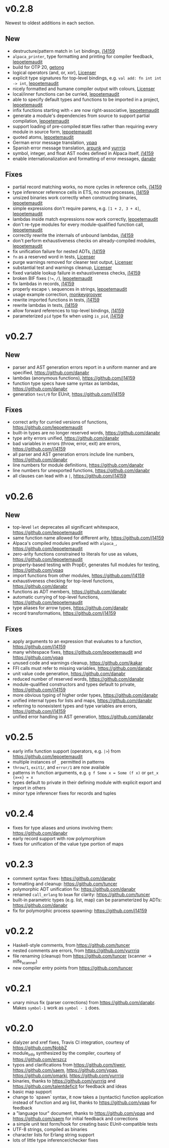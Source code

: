 * v0.2.8
Newest to oldest additions in each section.

** New
- destructure/pattern match in ~let~ bindings, [[https://github.com/j14159][j14159]]
- ~alpaca_printer~, type formatting and printing for compiler feedback, [[https://github.com/lepoetemaudit][lepoetemaudit]]
- build for OTP 20, [[https://github.com/getong][getong]]
- logical operators (and, or, xor), [[https://github.com/Licenser][Licenser]]
- explicit type signatures for top-level bindings, e.g. ~val add: fn int int -> int~, [[https://github.com/lepoetemaudit][lepoetemaudit]]
- nicely formatted and humane compiler output with colours, [[https://github.com/Licenser][Licenser]]
- local/inner functions can be curried, [[https://github.com/lepoetemaudit][lepoetemaudit]]
- able to specify default types and functions to be imported in a project, [[https://github.com/lepoetemaudit][lepoetemaudit]]
- infix functions starting with ~<~ are now right-associative, [[https://github.com/lepoetemaudit][lepoetemaudit]]
- generate a module's dependencies from source to support partial compilation, [[https://github.com/lepoetemaudit][lepoetemaudit]]
- support loading of pre-compiled ~BEAM~ files rather than requiring every module in source form, [[https://github.com/lepoetemaudit][lepoetemaudit]]
- quoted atoms, [[https://github.com/lepoetemaudit][lepoetemaudit]]
- German error message translation, [[https://github.com/ypaq][ypaq]]
- Spanish error message translation, [[https://github.com/arpunk][arpunk]] and [[https://github.com/yurrriq][yurrriq]]
- symbol, integer, and float AST nodes defined in Alpaca itself, [[https://github.com/j14159][j14159]]
- enable internationalization and formatting of error messages, [[https://github.com/danabr][danabr]]

** Fixes
- partial record matching works, no more cycles in reference cells, [[https://github.com/j14159][j14159]]
- type inferencer reference cells in ETS, no more processes, [[https://github.com/j14159][j14159]]
- unsized binaries work correctly when constructing binaries, [[https://github.com/lepoetemaudit][lepoetemaudit]]
- simple expressions don't require parens, e.g. ~[1 + 2, 3 + 4]~, [[https://github.com/lepoetemaudit][lepoetemaudit]]
- lambdas inside match expressions now work correctly, [[https://github.com/lepoetemaudit][lepoetemaudit]]
- don't re-type modules for every module-qualified function call, [[https://github.com/lepoetemaudit][lepoetemaudit]]
- correctly rewrite the internals of unbound lambdas, [[https://github.com/j14159][j14159]]
- don't perform exhaustiveness checks on already-compiled modules, [[https://github.com/lepoetemaudit][lepoetemaudit]]
- fix unification failure for nested ADTs, [[https://github.com/j14159][j14159]]
- ~fn~ as a reserved word in tests, [[https://github.com/Licenser][Licenser]]
- purge warnings removed for cleaner test output, [[https://github.com/Licenser][Licenser]]
- substantial test and warnings cleanup, [[https://github.com/Licenser][Licenser]]
- fixed variable lookup failure in exhaustiveness checks, [[https://github.com/j14159][j14159]]
- broken BIF fixes (~!=~, ~/~), [[https://github.com/lepoetemaudit][lepoetemaudit]]
- fix lambdas in records, [[https://github.com/j14159][j14159]]
- properly escape ~\~ sequences in strings, [[https://github.com/lepoetemaudit][lepoetemaudit]]
- usage example correction, [[https://github.com/monkeygroover][monkeygroover]]
- rewrite imported functions in tests, [[https://github.com/j14159][j14159]]
- rewrite lambdas in tests, [[https://github.com/j14159][j14159]]
- allow forward references to top-level bindings, [[https://github.com/j14159][j14159]]
- parameterized ~pid~ type fix when using ~is_pid~, [[https://github.com/j14159][j14159]]

* v0.2.7
** New
- parser and AST generation errors report in a uniform manner and are specified, https://github.com/danabr
- lambdas (anonymous functions), https://github.com/j14159
- function type specs have same syntax as lambdas, https://github.com/danabr
- generation ~test/0~ for EUnit, https://github.com/j14159

** Fixes
- correct arity for curried versions of functions, https://github.com/lepoetemaudit
- built-in types are no longer reserved words, https://github.com/danabr
- type arity errors unified, https://github.com/danabr
- bad variables in errors (throw, error, exit) are errors, https://github.com/j14159
- all parser and AST generation errors include line numbers, https://github.com/danabr
- line numbers for module definitions, https://github.com/danabr
- line numbers for unexported functions, https://github.com/danabr
- all clauses can lead with a ~|~, https://github.com/j14159

* v0.2.6
** New
- top-level ~let~ deprecates all significant whitespace, https://github.com/lepoetemaudit
- same function name allowed for different arity, https://github.com/j14159
- Alpaca's compiled modules prefixed with ~alpaca_~, https://github.com/lepoetemaudit
- zero-arity functions constrained to literals for use as values, https://github.com/lepoetemaudit
- property-based testing with PropEr, generates full modules for testing, https://github.com/ypaq
- import functions from other modules, https://github.com/j14159
- exhaustiveness checking for top-level functions, https://github.com/danabr
- functions as ADT members, https://github.com/danabr
- automatic currying of top-level functions, https://github.com/lepoetemaudit
- type aliases for arrow types, https://github.com/danabr
- record transformations, https://github.com/j14159

** Fixes
- apply arguments to an expression that evaluates to a function, https://github.com/j14159
- many whitespace fixes, https://github.com/lepoetemaudit and https://github.com/ypaq
- unused code and warnings cleanup, https://github.com/jkakar
- FFI calls must refer to missing variables, https://github.com/danabr
- unit value code generation, https://github.com/danabr
- reduced number of reserved words, https://github.com/danabr
- module-qualified constructors and types default to private, https://github.com/j14159
- more obvious typing of higher order types, https://github.com/danabr
- unified internal types for lists and maps, https://github.com/danabr
- referring to nonexistent types and type variables are errors, https://github.com/j14159
- unified error handling in AST generation, https://github.com/danabr

* v0.2.5
- early infix function support (operators, e.g. ~|>~) from https://github.com/lepoetemaudit
- multiple instances of ~_~ permitted in patterns
- ~throw/1~, ~exit1/~, and ~error/1~ are now available
- patterns in function arguments, e.g. ~g f Some x = Some (f x)~ or ~get_x {x=x} = x~
- types default to private in their defining module with explicit export and import in others
- minor type inferencer fixes for records and tuples
  
* v0.2.4
- fixes for type aliases and unions involving them:  https://github.com/danabr
- early record support with row polymorphism
- fixes for unification of the value type portion of maps
* v0.2.3
- comment syntax fixes:  https://github.com/danabr
- formatting and cleanup:  https://github.com/tuncer
- polymorphic ADT unification fix: https://github.com/danabr
- renamed ~call_erlang~ to ~beam~ for clarity:  https://github.com/tuncer
- built-in parametric types (e.g. list, map) can be parameterized by ADTs:  https://github.com/danabr
- fix for polymorphic process spawning:  https://github.com/j14159
* v0.2.2
- Haskell-style comments, from https://github.com/tuncer
- nested comments are errors, from https://github.com/yurrriq
- file renaming (cleanup) from https://github.com/tuncer (scanner -> mlfe_scanner)
- new compiler entry points from https://github.com/tuncer
* v0.2.1
- unary minus fix (parser corrections) from https://github.com/danabr.  Makes ~symbol-1~ work as ~symbol - 1~ does.
* v0.2.0
- dialyzer and xref fixes, Travis CI integration, courtesy of https://github.com/NobbZ
- module_info synthesized by the compiler, courtesy of https://github.com/erszcz
- typos and clarifications from https://github.com/tjweir, https://github.com/saem, https://github.com/ypaq, https://github.com/omarkj, https://github.com/yurrriq
- binaries, thanks to https://github.com/yurrriq and https://github.com/talentdeficit for feedback and ideas
- basic map support
- change to `spawn` syntax, it now takes a (syntactic) function application instead of function and arg list, thanks to https://github.com/ypaq for feedback
- a "language tour" document, thanks to https://github.com/ypaq and https://github.com/saem for initial feedback and corrections
- a simple unit test form/hook for creating basic EUnit-compatible tests
- UTF-8 strings, compiled as binaries
- character lists for Erlang string support
- lots of little type inferencer/checker fixes
